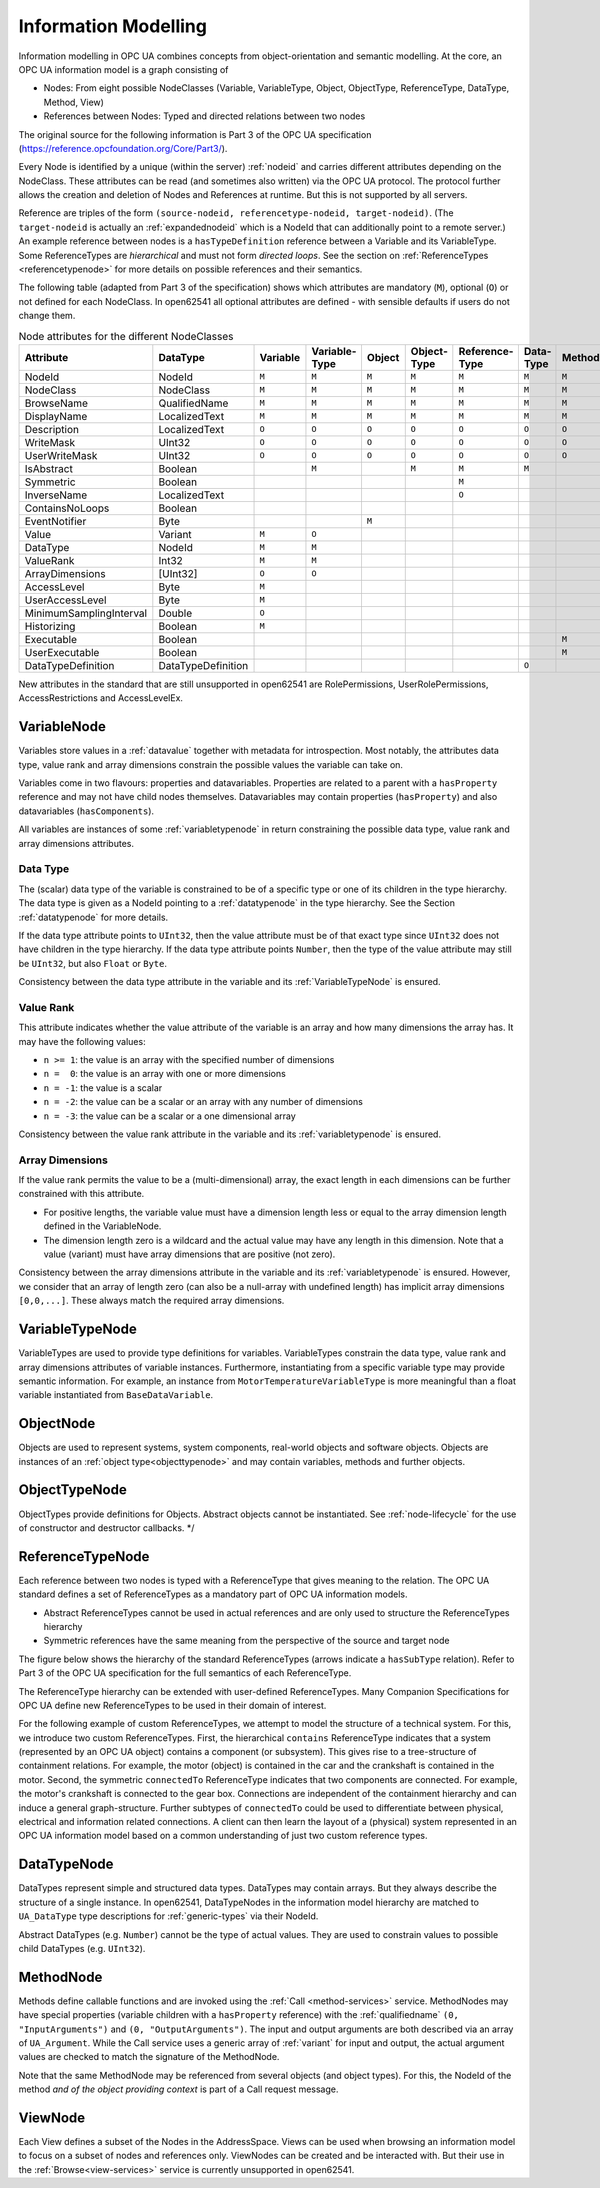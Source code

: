 .. _information-modelling:

Information Modelling
=====================

Information modelling in OPC UA combines concepts from object-orientation and
semantic modelling. At the core, an OPC UA information model is a graph
consisting of

- Nodes: From eight possible NodeClasses (Variable, VariableType, Object,
  ObjectType, ReferenceType, DataType, Method, View)
- References between Nodes: Typed and directed relations between two nodes

The original source for the following information is Part 3 of the OPC UA
specification (https://reference.opcfoundation.org/Core/Part3/).

Every Node is identified by a unique (within the server) :ref:`nodeid` and
carries different attributes depending on the NodeClass. These attributes can be
read (and sometimes also written) via the OPC UA protocol. The protocol further
allows the creation and deletion of Nodes and References at runtime. But this is
not supported by all servers.

Reference are triples of the form ``(source-nodeid, referencetype-nodeid,
target-nodeid)``. (The ``target-nodeid`` is actually an :ref:`expandednodeid`
which is a NodeId that can additionally point to a remote server.) An example
reference between nodes is a ``hasTypeDefinition`` reference between a Variable
and its VariableType. Some ReferenceTypes are *hierarchical* and must not form
*directed loops*. See the section on :ref:`ReferenceTypes <referencetypenode>`
for more details on possible references and their semantics.

The following table (adapted from Part 3 of the specification) shows which
attributes are mandatory (``M``), optional (``O``) or not defined for each
NodeClass. In open62541 all optional attributes are defined - with sensible
defaults if users do not change them.

.. table:: Node attributes for the different NodeClasses
   :width: 100%

   +-------------------------+------------------------+----------+---------------+--------+-------------+----------------+-----------+--------+-------+
   | Attribute               | DataType               | Variable | Variable­Type | Object | Object­Type | Reference­Type | Data­Type | Method | View  |
   +=========================+========================+==========+===============+========+=============+================+===========+========+=======+
   | NodeId                  | NodeId                 |   ``M``  |     ``M``     |  ``M`` |    ``M``    |     ``M``      |   ``M``   |  ``M`` | ``M`` |
   +-------------------------+------------------------+----------+---------------+--------+-------------+----------------+-----------+--------+-------+
   | NodeClass               | NodeClass              |   ``M``  |     ``M``     |  ``M`` |    ``M``    |     ``M``      |   ``M``   |  ``M`` | ``M`` |
   +-------------------------+------------------------+----------+---------------+--------+-------------+----------------+-----------+--------+-------+
   | BrowseName              | QualifiedName          |   ``M``  |     ``M``     |  ``M`` |    ``M``    |     ``M``      |   ``M``   |  ``M`` | ``M`` |
   +-------------------------+------------------------+----------+---------------+--------+-------------+----------------+-----------+--------+-------+
   | DisplayName             | LocalizedText          |   ``M``  |     ``M``     |  ``M`` |    ``M``    |     ``M``      |   ``M``   |  ``M`` | ``M`` |
   +-------------------------+------------------------+----------+---------------+--------+-------------+----------------+-----------+--------+-------+
   | Description             | LocalizedText          |   ``O``  |     ``O``     |  ``O`` |    ``O``    |     ``O``      |   ``O``   |  ``O`` | ``O`` |
   +-------------------------+------------------------+----------+---------------+--------+-------------+----------------+-----------+--------+-------+
   | WriteMask               | UInt32                 |   ``O``  |     ``O``     |  ``O`` |    ``O``    |     ``O``      |   ``O``   |  ``O`` | ``O`` |
   +-------------------------+------------------------+----------+---------------+--------+-------------+----------------+-----------+--------+-------+
   | UserWriteMask           | UInt32                 |   ``O``  |     ``O``     |  ``O`` |    ``O``    |     ``O``      |   ``O``   |  ``O`` | ``O`` |
   +-------------------------+------------------------+----------+---------------+--------+-------------+----------------+-----------+--------+-------+
   | IsAbstract              | Boolean                |          |     ``M``     |        |    ``M``    |     ``M``      |   ``M``   |        |       |
   +-------------------------+------------------------+----------+---------------+--------+-------------+----------------+-----------+--------+-------+
   | Symmetric               | Boolean                |          |               |        |             |     ``M``      |           |        |       |
   +-------------------------+------------------------+----------+---------------+--------+-------------+----------------+-----------+--------+-------+
   | InverseName             | LocalizedText          |          |               |        |             |     ``O``      |           |        |       |
   +-------------------------+------------------------+----------+---------------+--------+-------------+----------------+-----------+--------+-------+
   | ContainsNoLoops         | Boolean                |          |               |        |             |                |           |        | ``M`` |
   +-------------------------+------------------------+----------+---------------+--------+-------------+----------------+-----------+--------+-------+
   | EventNotifier           | Byte                   |          |               |  ``M`` |             |                |           |        | ``M`` |
   +-------------------------+------------------------+----------+---------------+--------+-------------+----------------+-----------+--------+-------+
   | Value                   | Variant                |   ``M``  |     ``O``     |        |             |                |           |        |       |
   +-------------------------+------------------------+----------+---------------+--------+-------------+----------------+-----------+--------+-------+
   | DataType                | NodeId                 |   ``M``  |     ``M``     |        |             |                |           |        |       |
   +-------------------------+------------------------+----------+---------------+--------+-------------+----------------+-----------+--------+-------+
   | ValueRank               | Int32                  |   ``M``  |     ``M``     |        |             |                |           |        |       |
   +-------------------------+------------------------+----------+---------------+--------+-------------+----------------+-----------+--------+-------+
   | ArrayDimensions         | [UInt32]               |   ``O``  |     ``O``     |        |             |                |           |        |       |
   +-------------------------+------------------------+----------+---------------+--------+-------------+----------------+-----------+--------+-------+
   | AccessLevel             | Byte                   |   ``M``  |               |        |             |                |           |        |       |
   +-------------------------+------------------------+----------+---------------+--------+-------------+----------------+-----------+--------+-------+
   | UserAccessLevel         | Byte                   |   ``M``  |               |        |             |                |           |        |       |
   +-------------------------+------------------------+----------+---------------+--------+-------------+----------------+-----------+--------+-------+
   | MinimumSamplingInterval | Double                 |   ``O``  |               |        |             |                |           |        |       |
   +-------------------------+------------------------+----------+---------------+--------+-------------+----------------+-----------+--------+-------+
   | Historizing             | Boolean                |   ``M``  |               |        |             |                |           |        |       |
   +-------------------------+------------------------+----------+---------------+--------+-------------+----------------+-----------+--------+-------+
   | Executable              | Boolean                |          |               |        |             |                |           |  ``M`` |       |
   +-------------------------+------------------------+----------+---------------+--------+-------------+----------------+-----------+--------+-------+
   | UserExecutable          | Boolean                |          |               |        |             |                |           |  ``M`` |       |
   +-------------------------+------------------------+----------+---------------+--------+-------------+----------------+-----------+--------+-------+
   | DataTypeDefinition      | DataTypeDefinition     |          |               |        |             |                |   ``O``   |        |       |
   +-------------------------+------------------------+----------+---------------+--------+-------------+----------------+-----------+--------+-------+

New attributes in the standard that are still unsupported in open62541 are
RolePermissions, UserRolePermissions, AccessRestrictions and AccessLevelEx.

VariableNode
------------

Variables store values in a :ref:`datavalue` together with
metadata for introspection. Most notably, the attributes data type, value
rank and array dimensions constrain the possible values the variable can take
on.

Variables come in two flavours: properties and datavariables. Properties are
related to a parent with a ``hasProperty`` reference and may not have child
nodes themselves. Datavariables may contain properties (``hasProperty``) and
also datavariables (``hasComponents``).

All variables are instances of some :ref:`variabletypenode` in return
constraining the possible data type, value rank and array dimensions
attributes.

Data Type
~~~~~~~~~

The (scalar) data type of the variable is constrained to be of a specific
type or one of its children in the type hierarchy. The data type is given as
a NodeId pointing to a :ref:`datatypenode` in the type hierarchy. See the
Section :ref:`datatypenode` for more details.

If the data type attribute points to ``UInt32``, then the value attribute
must be of that exact type since ``UInt32`` does not have children in the
type hierarchy. If the data type attribute points ``Number``, then the type
of the value attribute may still be ``UInt32``, but also ``Float`` or
``Byte``.

Consistency between the data type attribute in the variable and its
:ref:`VariableTypeNode` is ensured.

Value Rank
~~~~~~~~~~

This attribute indicates whether the value attribute of the variable is an
array and how many dimensions the array has. It may have the following
values:

- ``n >= 1``: the value is an array with the specified number of dimensions
- ``n =  0``: the value is an array with one or more dimensions
- ``n = -1``: the value is a scalar
- ``n = -2``: the value can be a scalar or an array with any number of dimensions
- ``n = -3``: the value can be a scalar or a one dimensional array

Consistency between the value rank attribute in the variable and its
:ref:`variabletypenode` is ensured.

Array Dimensions
~~~~~~~~~~~~~~~~

If the value rank permits the value to be a (multi-dimensional) array, the
exact length in each dimensions can be further constrained with this
attribute.

- For positive lengths, the variable value must have a dimension length less
  or equal to the array dimension length defined in the VariableNode.
- The dimension length zero is a wildcard and the actual value may have any
  length in this dimension. Note that a value (variant) must have array
  dimensions that are positive (not zero).

Consistency between the array dimensions attribute in the variable and its
:ref:`variabletypenode` is ensured. However, we consider that an array of
length zero (can also be a null-array with undefined length) has implicit
array dimensions ``[0,0,...]``. These always match the required array
dimensions.

.. _variabletypenode:

VariableTypeNode
----------------

VariableTypes are used to provide type definitions for variables.
VariableTypes constrain the data type, value rank and array dimensions
attributes of variable instances. Furthermore, instantiating from a specific
variable type may provide semantic information. For example, an instance from
``MotorTemperatureVariableType`` is more meaningful than a float variable
instantiated from ``BaseDataVariable``.

ObjectNode
----------

Objects are used to represent systems, system components, real-world objects
and software objects. Objects are instances of an :ref:`object type<objecttypenode>`
and may contain variables, methods and further objects.

.. _objecttypenode:

ObjectTypeNode
--------------

ObjectTypes provide definitions for Objects. Abstract objects cannot be
instantiated. See :ref:`node-lifecycle` for the use of constructor and
destructor callbacks. */

.. _referencetypenode:

ReferenceTypeNode
-----------------

Each reference between two nodes is typed with a ReferenceType that gives
meaning to the relation. The OPC UA standard defines a set of ReferenceTypes
as a mandatory part of OPC UA information models.

- Abstract ReferenceTypes cannot be used in actual references and are only
  used to structure the ReferenceTypes hierarchy
- Symmetric references have the same meaning from the perspective of the
  source and target node

The figure below shows the hierarchy of the standard ReferenceTypes (arrows
indicate a ``hasSubType`` relation). Refer to Part 3 of the OPC UA
specification for the full semantics of each ReferenceType.

.. graphviz::

   digraph tree {

   node [height=0, shape=box, fillcolor="#E5E5E5", concentrate=true]

   references [label="References\n(Abstract, Symmetric)"]
   hierarchical_references [label="HierarchicalReferences\n(Abstract)"]
   references -> hierarchical_references

   nonhierarchical_references [label="NonHierarchicalReferences\n(Abstract, Symmetric)"]
   references -> nonhierarchical_references

   haschild [label="HasChild\n(Abstract)"]
   hierarchical_references -> haschild

   aggregates [label="Aggregates\n(Abstract)"]
   haschild -> aggregates

   organizes [label="Organizes"]
   hierarchical_references -> organizes

   hascomponent [label="HasComponent"]
   aggregates -> hascomponent

   hasorderedcomponent [label="HasOrderedComponent"]
   hascomponent -> hasorderedcomponent

   hasproperty [label="HasProperty"]
   aggregates -> hasproperty

   hassubtype [label="HasSubtype"]
   haschild -> hassubtype

   hasmodellingrule [label="HasModellingRule"]
   nonhierarchical_references -> hasmodellingrule

   hastypedefinition [label="HasTypeDefinition"]
   nonhierarchical_references -> hastypedefinition

   hasencoding [label="HasEncoding"]
   nonhierarchical_references -> hasencoding

   hasdescription [label="HasDescription"]
   nonhierarchical_references -> hasdescription

   haseventsource [label="HasEventSource"]
   hierarchical_references -> haseventsource

   hasnotifier [label="HasNotifier"]
   hierarchical_references -> hasnotifier

   generatesevent [label="GeneratesEvent"]
   nonhierarchical_references -> generatesevent

   alwaysgeneratesevent [label="AlwaysGeneratesEvent"]
   generatesevent -> alwaysgeneratesevent

   {rank=same hierarchical_references nonhierarchical_references}
   {rank=same generatesevent haseventsource hasmodellingrule
              hasencoding hassubtype}
   {rank=same alwaysgeneratesevent hasproperty}

   }

The ReferenceType hierarchy can be extended with user-defined ReferenceTypes.
Many Companion Specifications for OPC UA define new ReferenceTypes to be used
in their domain of interest.

For the following example of custom ReferenceTypes, we attempt to model the
structure of a technical system. For this, we introduce two custom
ReferenceTypes. First, the hierarchical ``contains`` ReferenceType indicates
that a system (represented by an OPC UA object) contains a component (or
subsystem). This gives rise to a tree-structure of containment relations. For
example, the motor (object) is contained in the car and the crankshaft is
contained in the motor. Second, the symmetric ``connectedTo`` ReferenceType
indicates that two components are connected. For example, the motor's
crankshaft is connected to the gear box. Connections are independent of the
containment hierarchy and can induce a general graph-structure. Further
subtypes of ``connectedTo`` could be used to differentiate between physical,
electrical and information related connections. A client can then learn the
layout of a (physical) system represented in an OPC UA information model
based on a common understanding of just two custom reference types.

.. _datatypenode:

DataTypeNode
------------

DataTypes represent simple and structured data types. DataTypes may contain
arrays. But they always describe the structure of a single instance. In
open62541, DataTypeNodes in the information model hierarchy are matched to
``UA_DataType`` type descriptions for :ref:`generic-types` via their NodeId.

Abstract DataTypes (e.g. ``Number``) cannot be the type of actual values.
They are used to constrain values to possible child DataTypes (e.g.
``UInt32``).

.. _methodnode:

MethodNode
----------

Methods define callable functions and are invoked using the :ref:`Call <method-services>`
service. MethodNodes may have special properties (variable
children with a ``hasProperty`` reference) with the :ref:`qualifiedname` ``(0, "InputArguments")``
and ``(0, "OutputArguments")``. The input and output
arguments are both described via an array of ``UA_Argument``. While the Call
service uses a generic array of :ref:`variant` for input and output, the
actual argument values are checked to match the signature of the MethodNode.

Note that the same MethodNode may be referenced from several objects (and
object types). For this, the NodeId of the method *and of the object
providing context* is part of a Call request message.

ViewNode
--------

Each View defines a subset of the Nodes in the AddressSpace. Views can be
used when browsing an information model to focus on a subset of nodes and
references only. ViewNodes can be created and be interacted with. But their
use in the :ref:`Browse<view-services>` service is currently unsupported in
open62541.
